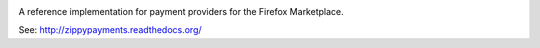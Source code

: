 .. image:: https://travis-ci.org/mozilla/zippy.png?branch=master   
  :target: https://travis-ci.org/mozilla/zippy

A reference implementation for payment providers for the Firefox Marketplace.

See: http://zippypayments.readthedocs.org/
